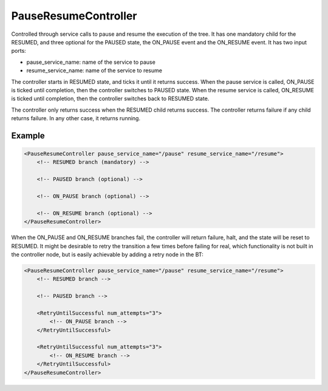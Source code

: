 .. _bt_pause_resume_controller_control:

PauseResumeController
=====================

Controlled through service calls to pause and resume the execution of the tree.
It has one mandatory child for the RESUMED, and three optional for the PAUSED state, the ON_PAUSE event and the ON_RESUME event.
It has two input ports:

- pause_service_name: name of the service to pause
- resume_service_name: name of the service to resume

The controller starts in RESUMED state, and ticks it until it returns success.
When the pause service is called, ON_PAUSE is ticked until completion, then the controller switches to PAUSED state.
When the resume service is called, ON_RESUME is ticked until completion, then the controller switches back to RESUMED state.

The controller only returns success when the RESUMED child returns success.
The controller returns failure if any child returns failure.
In any other case, it returns running.

Example
-------

.. code-block:: xml

    <PauseResumeController pause_service_name="/pause" resume_service_name="/resume">
        <!-- RESUMED branch (mandatory) -->

        <!-- PAUSED branch (optional) -->

        <!-- ON_PAUSE branch (optional) -->

        <!-- ON_RESUME branch (optional) -->
    </PauseResumeController>

When the ON_PAUSE and ON_RESUME branches fail, the controller will return failure, halt, and the state will be reset to RESUMED. It might be desirable to retry the transition a few times before failing for real, which functionality is not built in the controller node, but is easily achievable by adding a retry node in the BT:

.. code-block:: xml

    <PauseResumeController pause_service_name="/pause" resume_service_name="/resume">
        <!-- RESUMED branch -->

        <!-- PAUSED branch -->

        <RetryUntilSuccessful num_attempts="3">
            <!-- ON_PAUSE branch -->
        </RetryUntilSuccessful>

        <RetryUntilSuccessful num_attempts="3">
            <!-- ON_RESUME branch -->
        </RetryUntilSuccessful>
    </PauseResumeController>
